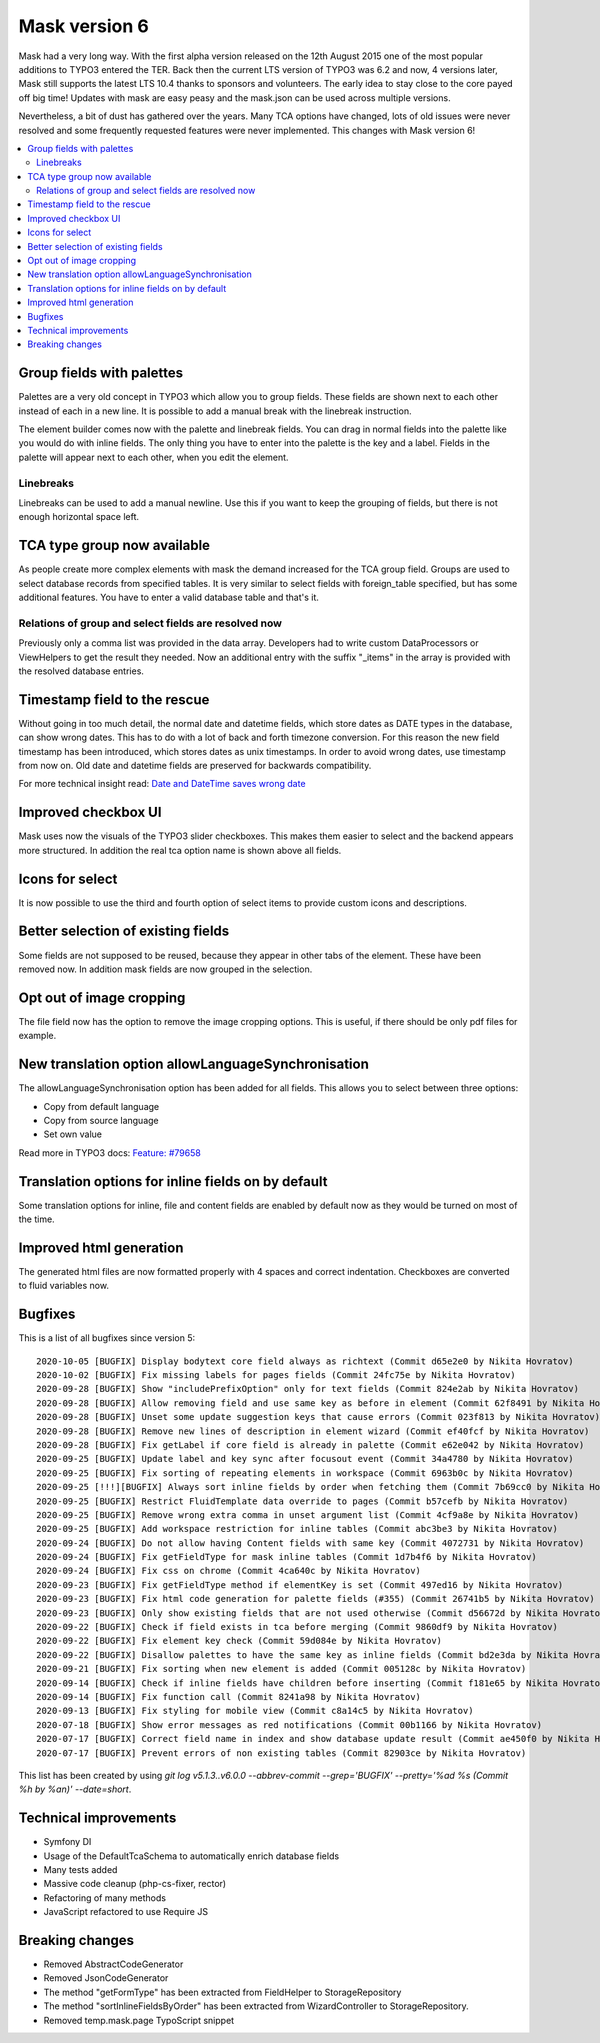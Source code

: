 ==============
Mask version 6
==============

Mask had a very long way. With the first alpha version released on the
12th August 2015 one of the most popular additions to TYPO3 entered the TER.
Back then the current LTS version of TYPO3 was 6.2 and now, 4 versions later,
Mask still supports the latest LTS 10.4 thanks to sponsors and volunteers.
The early idea to stay close to the core payed off big time! Updates with mask
are easy peasy and the mask.json can be used across multiple versions.

Nevertheless, a bit of dust has gathered over the years. Many TCA options have
changed, lots of old issues were never resolved and some frequently requested
features were never implemented. This changes with Mask version 6!

.. contents::
        :local:
        :depth: 3

Group fields with palettes
==========================

Palettes are a very old concept in TYPO3 which allow you to group fields. These
fields are shown next to each other instead of each in a new line. It is
possible to add a manual break with the linebreak instruction.

The element builder comes now with the palette and linebreak fields. You can
drag in normal fields into the palette like you would do with inline fields.
The only thing you have to enter into the palette is the key and a label.
Fields in the palette will appear next to each other, when you edit the element.

.. figure:: ../../Images/Mask6/palette-builder.png
   :alt: Palette in the mask element builder

.. figure:: ../../Images/Mask6/palette-in-element.png
   :alt: Rendered palette in element

Linebreaks
__________

Linebreaks can be used to add a manual newline. Use this if you want to keep the
grouping of fields, but there is not enough horizontal space left.

.. figure:: ../../Images/Mask6/linebreak-builder.png
   :alt: Linebreak in the mask element builder

.. figure:: ../../Images/Mask6/linebreak-in-element.png
   :alt: Rendered linebreak in element

TCA type group now available
============================

As people create more complex elements with mask the demand increased for the
TCA group field. Groups are used to select database records from specified
tables. It is very similar to select fields with foreign_table specified, but
has some additional features. You have to enter a valid database table and
that's it.

.. figure:: ../../Images/Mask6/mask-group.png
   :alt: Mask group element

.. figure:: ../../Images/Mask6/mask-group-element.png
   :alt: Rendered group in element

Relations of group and select fields are resolved now
_____________________________________________________

Previously only a comma list was provided in the data array. Developers had to
write custom DataProcessors or ViewHelpers to get the result they needed. Now an
additional entry with the suffix "_items" in the array is provided with the
resolved database entries.

.. figure:: ../../Images/Mask6/group-resolving.png
   :alt: Debug data

Timestamp field to the rescue
=============================

Without going in too much detail, the normal date and datetime fields, which
store dates as DATE types in the database, can show wrong dates. This has to do
with a lot of back and forth timezone conversion. For this reason the new field
timestamp has been introduced, which stores dates as unix timestamps. In order
to avoid wrong dates, use timestamp from now on. Old date and datetime fields
are preserved for backwards compatibility.

For more technical insight read: `Date and DateTime saves wrong date <https://github.com/Gernott/mask/issues/234#issuecomment-653574022>`_

.. figure:: ../../Images/Mask6/timestamp.png
   :alt: Timestamp element

Improved checkbox UI
====================

Mask uses now the visuals of the TYPO3 slider checkboxes. This makes them easier
to select and the backend appears more structured. In addition the real tca
option name is shown above all fields.

.. figure:: ../../Images/Mask6/checkboxes.png
   :alt: New checkboxes

Icons for select
================

It is now possible to use the third and fourth option of select items to provide
custom icons and descriptions.

.. figure:: ../../Images/Mask6/select-icons1.png
   :alt: 2 new options for items

.. figure:: ../../Images/Mask6/select-icons2.png
   :alt: Rendered icons in element

Better selection of existing fields
===================================

Some fields are not supposed to be reused, because they appear in other tabs of
the element. These have been removed now. In addition mask fields are now
grouped in the selection.

.. figure:: ../../Images/Mask6/existing-fields.png
   :alt: Grouped existing fields

Opt out of image cropping
=========================

The file field now has the option to remove the image cropping options. This is
useful, if there should be only pdf files for example.

.. figure:: ../../Images/Mask6/image-cropping.png
   :alt: Disable image cropping

New translation option allowLanguageSynchronisation
===================================================

The allowLanguageSynchronisation option has been added for all fields. This
allows you to select between three options:

- Copy from default language
- Copy from source language
- Set own value

Read more in TYPO3 docs: `Feature: #79658 <https://docs.typo3.org/c/typo3/cms-core/master/en-us/Changelog/8.6/Feature-79658-SynchronizedFieldValuesInLocalizedRecords.html>`_

Translation options for inline fields on by default
===================================================

Some translation options for inline, file and content fields are enabled by
default now as they would be turned on most of the time.

Improved html generation
========================

The generated html files are now formatted properly with 4 spaces and correct
indentation. Checkboxes are converted to fluid variables now.

Bugfixes
========

This is a list of all bugfixes since version 5: ::

   2020-10-05 [BUGFIX] Display bodytext core field always as richtext (Commit d65e2e0 by Nikita Hovratov)
   2020-10-02 [BUGFIX] Fix missing labels for pages fields (Commit 24fc75e by Nikita Hovratov)
   2020-09-28 [BUGFIX] Show "includePrefixOption" only for text fields (Commit 824e2ab by Nikita Hovratov)
   2020-09-28 [BUGFIX] Allow removing field and use same key as before in element (Commit 62f8491 by Nikita Hovratov)
   2020-09-28 [BUGFIX] Unset some update suggestion keys that cause errors (Commit 023f813 by Nikita Hovratov)
   2020-09-28 [BUGFIX] Remove new lines of description in element wizard (Commit ef40fcf by Nikita Hovratov)
   2020-09-28 [BUGFIX] Fix getLabel if core field is already in palette (Commit e62e042 by Nikita Hovratov)
   2020-09-25 [BUGFIX] Update label and key sync after focusout event (Commit 34a4780 by Nikita Hovratov)
   2020-09-25 [BUGFIX] Fix sorting of repeating elements in workspace (Commit 6963b0c by Nikita Hovratov)
   2020-09-25 [!!!][BUGFIX] Always sort inline fields by order when fetching them (Commit 7b69cc0 by Nikita Hovratov)
   2020-09-25 [BUGFIX] Restrict FluidTemplate data override to pages (Commit b57cefb by Nikita Hovratov)
   2020-09-25 [BUGFIX] Remove wrong extra comma in unset argument list (Commit 4cf9a8e by Nikita Hovratov)
   2020-09-25 [BUGFIX] Add workspace restriction for inline tables (Commit abc3be3 by Nikita Hovratov)
   2020-09-24 [BUGFIX] Do not allow having Content fields with same key (Commit 4072731 by Nikita Hovratov)
   2020-09-24 [BUGFIX] Fix getFieldType for mask inline tables (Commit 1d7b4f6 by Nikita Hovratov)
   2020-09-24 [BUGFIX] Fix css on chrome (Commit 4ca640c by Nikita Hovratov)
   2020-09-23 [BUGFIX] Fix getFieldType method if elementKey is set (Commit 497ed16 by Nikita Hovratov)
   2020-09-23 [BUGFIX] Fix html code generation for palette fields (#355) (Commit 26741b5 by Nikita Hovratov)
   2020-09-23 [BUGFIX] Only show existing fields that are not used otherwise (Commit d56672d by Nikita Hovratov)
   2020-09-22 [BUGFIX] Check if field exists in tca before merging (Commit 9860df9 by Nikita Hovratov)
   2020-09-22 [BUGFIX] Fix element key check (Commit 59d084e by Nikita Hovratov)
   2020-09-22 [BUGFIX] Disallow palettes to have the same key as inline fields (Commit bd2e3da by Nikita Hovratov)
   2020-09-21 [BUGFIX] Fix sorting when new element is added (Commit 005128c by Nikita Hovratov)
   2020-09-14 [BUGFIX] Check if inline fields have children before inserting (Commit f181e65 by Nikita Hovratov)
   2020-09-14 [BUGFIX] Fix function call (Commit 8241a98 by Nikita Hovratov)
   2020-09-13 [BUGFIX] Fix styling for mobile view (Commit c8a14c5 by Nikita Hovratov)
   2020-07-18 [BUGFIX] Show error messages as red notifications (Commit 00b1166 by Nikita Hovratov)
   2020-07-17 [BUGFIX] Correct field name in index and show database update result (Commit ae450f0 by Nikita Hovratov)
   2020-07-17 [BUGFIX] Prevent errors of non existing tables (Commit 82903ce by Nikita Hovratov)

This list has been created by using `git log v5.1.3..v6.0.0 --abbrev-commit --grep='BUGFIX'  --pretty='%ad %s (Commit %h by %an)' --date=short`.

Technical improvements
======================

- Symfony DI
- Usage of the DefaultTcaSchema to automatically enrich database fields
- Many tests added
- Massive code cleanup (php-cs-fixer, rector)
- Refactoring of many methods
- JavaScript refactored to use Require JS

Breaking changes
================

- Removed AbstractCodeGenerator
- Removed JsonCodeGenerator
- The method "getFormType" has been extracted from FieldHelper to StorageRepository
- The method "sortInlineFieldsByOrder" has been extracted from WizardController to StorageRepository.
- Removed temp.mask.page TypoScript snippet
